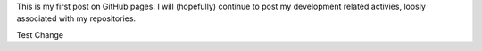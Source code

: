 .. title: First GitHub posting
.. slug: first-github-posting
.. date: 2014/04/21 19:21:06
.. tags: 
.. link: 
.. description: 
.. type: text

This is my first post on GitHub pages. I will (hopefully) continue to post
my development related activies, loosly associated with my repositories.

Test Change


